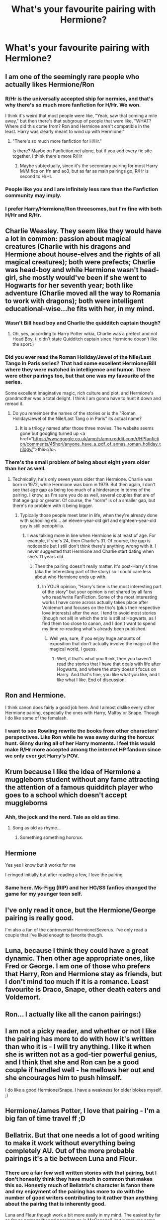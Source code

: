 #+TITLE: What's your favourite pairing with Hermione?

* What's your favourite pairing with Hermione?
:PROPERTIES:
:Author: Englishhedgehog13
:Score: 10
:DateUnix: 1495851244.0
:DateShort: 2017-May-27
:END:

** I am one of the seemingly rare people who actually likes Hermione/Ron
:PROPERTIES:
:Author: Llian_Winter
:Score: 23
:DateUnix: 1495875273.0
:DateShort: 2017-May-27
:END:

*** R/Hr is the universally accepted ship for normies, and that's why there's so much more fanfiction for H/Hr. We won.

I think it's weird that most people were like, "Yeah, saw that coming a mile away," but then there's that subgroup of people that were like, "WHAT? Where did this come from? Ron and Hermione aren't compatible in the least. Harry was clearly meant to wind up with Hermione!"
:PROPERTIES:
:Author: UnnamedNamesake
:Score: 10
:DateUnix: 1495915889.0
:DateShort: 2017-May-28
:END:

**** "There's so much more fanfiction for H/Hr."

Is there? Maybe on Fanfiction.net alone, but if you add every fic site together, I think there's more R/Hr
:PROPERTIES:
:Author: Englishhedgehog13
:Score: 1
:DateUnix: 1495920720.0
:DateShort: 2017-May-28
:END:

***** Maybe subtextually, since it's the secondary pairing for most Harry M/M fics on ffn and ao3, but as far as main pairings go, R/Hr is second to H/Hr.
:PROPERTIES:
:Author: UnnamedNamesake
:Score: 2
:DateUnix: 1495925424.0
:DateShort: 2017-May-28
:END:


*** People like you and I are infinitely less rare than the Fanfiction community may imply.
:PROPERTIES:
:Author: Englishhedgehog13
:Score: 2
:DateUnix: 1495883970.0
:DateShort: 2017-May-27
:END:


*** I prefer Harry/Hermione/Ron threesomes, but I'm fine with both H/Hr and R/Hr.
:PROPERTIES:
:Author: InquisitorCOC
:Score: 2
:DateUnix: 1495917245.0
:DateShort: 2017-May-28
:END:


** Charlie Weasley. They seem like they would have a lot in common: passion about magical creatures (Charlie with his dragons and Hermione about house-elves and the rights of all magical creatures); both were prefects; Charlie was head-boy and while Hermione wasn't head-girl, she mostly would've been if she went to Hogwarts for her seventh year; both like adventure (Charlie moved all the way to Romania to work with dragons); both were intelligent educational-wise...he fits with her, in my mind.
:PROPERTIES:
:Author: emong757
:Score: 12
:DateUnix: 1495853054.0
:DateShort: 2017-May-27
:END:

*** Wasn't Bill head boy and Charlie the quidditch captain though?
:PROPERTIES:
:Author: Sporkalork
:Score: 7
:DateUnix: 1495892951.0
:DateShort: 2017-May-27
:END:

**** Oh, yes, according to Harry Potter wikia, Charlie was a prefect and not Head Boy. (I didn't state Quidditch captain since Hermione doesn't like the sport.)
:PROPERTIES:
:Author: emong757
:Score: 1
:DateUnix: 1495906043.0
:DateShort: 2017-May-27
:END:


*** Did you ever read the Roman Holiday/Jewel of the Nile/Last Tango in Paris series? That had some excellent Hermione/Bill where they were matched in intelligence and humor. There were other pairings too, but that one was my favourite of the series.

Some excellent imaginative magic, rich culture and plot, and Hermione's grandmother was a total delight. I think I am gonna have to hunt it down and reread it.
:PROPERTIES:
:Score: 2
:DateUnix: 1496055157.0
:DateShort: 2017-May-29
:END:

**** Do you remember the names of the stories or is the "Roman Holiday/Jewel of the Nile/Last Tang o in Paris" its actual name?
:PROPERTIES:
:Author: emong757
:Score: 1
:DateUnix: 1496068650.0
:DateShort: 2017-May-29
:END:

***** It is a trilogy named after those three movies. The website seems gone but googling turned up <a href="https://www.google.co.uk/amp/s/amp.reddit.com/r/HPfanfiction/comments/45hqri/anyone_have_a_pdf_of_annas_roman_holiday_trilogy/">this</a>.
:PROPERTIES:
:Score: 2
:DateUnix: 1496070300.0
:DateShort: 2017-May-29
:END:


*** There's the small problem of being about eight years older than her as well.
:PROPERTIES:
:Score: -2
:DateUnix: 1495916736.0
:DateShort: 2017-May-28
:END:

**** Technically, he's only seven years older than Hermione. Charlie was born in 1972, while Hermione was born in 1979. But then again, I don't see that age gap as being too much of a hinderance in terms of the pairing. I know, as I'm sure you do as well, several couples that are of that age gap or greater. Of course, the "norm" is of a smaller gap, but there's no problem with it being bigger.
:PROPERTIES:
:Author: emong757
:Score: 3
:DateUnix: 1495920127.0
:DateShort: 2017-May-28
:END:

***** Typically those people meet later in life, when they're already done with schooling etc... an eleven-year-old girl and eighteen-year-old guy is still pedophilia.
:PROPERTIES:
:Score: -1
:DateUnix: 1495921899.0
:DateShort: 2017-May-28
:END:

****** I was talking more in line when Hermione is at least of age. For example, if she's 24, then Charlie's 31. Of course, the gap is noticeable but I still don't think there's anything wrong with it. I never suggested that Hermione and Charlie start dating when she's 11 years old.
:PROPERTIES:
:Author: emong757
:Score: 5
:DateUnix: 1495922769.0
:DateShort: 2017-May-28
:END:

******* Then the pairing doesn't really matter. It's post-Harry's time (aka the interesting part of the story) so I could care less about who Hermione ends up with.
:PROPERTIES:
:Score: -3
:DateUnix: 1495923023.0
:DateShort: 2017-May-28
:END:

******** In YOUR opinion, "Harry's time is the most interesting part of the story" but your opinion is not shared by all fans who read/write FanFiction. Some of the most interesting works I have come across actually takes place after Voldemort and focuses on the trio's (plus their respective love interests) after the war. I tend to avoid most stories (though not all) in which the trio is still at Hogwarts, as I find them too close to canon, and I don't want to spend my time re-reading what's already been published.
:PROPERTIES:
:Author: emong757
:Score: 3
:DateUnix: 1495923278.0
:DateShort: 2017-May-28
:END:

********* Well yea, sure, if you enjoy huge amounts of exposition that don't actually involve the magic of the magical world, I guess.
:PROPERTIES:
:Score: -1
:DateUnix: 1495934821.0
:DateShort: 2017-May-28
:END:

********** Well, if that's what you think, then you haven't read the stories that I have that deals with life after Hogwarts, and where the story doesn't focus on Harry. And that's fine, you like what you like, and I like what I like. End of discussion.
:PROPERTIES:
:Author: emong757
:Score: 1
:DateUnix: 1495935065.0
:DateShort: 2017-May-28
:END:


** Ron and Hermione.

I think canon does fairly a good job here. And I almost dislike every other Hermione pairing, especially the ones with Harry, Malfoy or Snape. Though I do like some of the femslash.
:PROPERTIES:
:Author: RandomNameTakenToo
:Score: 7
:DateUnix: 1495897588.0
:DateShort: 2017-May-27
:END:

*** I want to see Rowling rewrite the books from other characters' perspectives. Like Ron while he was away during the horcux hunt. Ginny during all of her Harry moments. I feel this would make R/Hr more accepted among the internet HP fandom since we only ever get Harry's POV.
:PROPERTIES:
:Author: UnnamedNamesake
:Score: 2
:DateUnix: 1495916148.0
:DateShort: 2017-May-28
:END:


** Krum because I like the idea of Hermione a muggleborn student without any fame attracting the attention of a famous quidditch player who goes to a school which doesn't accept muggleborns
:PROPERTIES:
:Score: 6
:DateUnix: 1495880536.0
:DateShort: 2017-May-27
:END:

*** Ahh, the jock and the nerd. Tale as old as time.
:PROPERTIES:
:Score: 6
:DateUnix: 1495912597.0
:DateShort: 2017-May-27
:END:

**** Song as old as rhyme...
:PROPERTIES:
:Author: allie_cat_attack
:Score: 3
:DateUnix: 1495936033.0
:DateShort: 2017-May-28
:END:

***** Something something horcrux.
:PROPERTIES:
:Score: 3
:DateUnix: 1496054901.0
:DateShort: 2017-May-29
:END:


** Hermione\Snape

Yes yes I know but it works for me

I cringed initially but after reading a few, I love the pairing
:PROPERTIES:
:Author: VerityPushpram
:Score: 4
:DateUnix: 1496028629.0
:DateShort: 2017-May-29
:END:

*** Same here. Ms-Figg (RIP) and her HG/SS fanfics changed the game for my younger teen self.
:PROPERTIES:
:Author: vagueconfusion
:Score: 3
:DateUnix: 1496620073.0
:DateShort: 2017-Jun-05
:END:


** I've only read it once, but the Hermione/George pairing is really good.

I'm also a fan of the controversial Hermione/Severus. I've only read a couple that I've liked enough to favorite though.
:PROPERTIES:
:Author: Flye_Autumne
:Score: 8
:DateUnix: 1495893362.0
:DateShort: 2017-May-27
:END:


** Luna, because I think they could have a great dynamic. Then other age appropriate ones, like Fred or George. I am one of those who prefers that Harry, Ron and Hermione stay as friends, but I don't mind too much if it is a romance. Least favourite is Draco, Snape, other death eaters and Voldemort.
:PROPERTIES:
:Author: Murky_Red
:Score: 11
:DateUnix: 1495852212.0
:DateShort: 2017-May-27
:END:


** Ron... I actually like all the canon pairings:)
:PROPERTIES:
:Score: 4
:DateUnix: 1495910655.0
:DateShort: 2017-May-27
:END:


** I am not a picky reader, and whether or not I like the pairing has more to do with how it's written than who it is - I will try anything. I like it when she is written not as a god-tier powerful genius, and I think that she and Ron can be a good couple if handled well - he mellows her out and she encourages him to push himself.

I do like a good Hermione/Snape. I have a weakness for older blokes myself. ;)
:PROPERTIES:
:Score: 4
:DateUnix: 1495912552.0
:DateShort: 2017-May-27
:END:


** Hermione/James Potter, I love that pairing - I'm a big fan of time travel ff ;D
:PROPERTIES:
:Author: Iza94
:Score: 4
:DateUnix: 1495972652.0
:DateShort: 2017-May-28
:END:


** Bellatrix. But that one needs a lot of good writing to make it work without everything being completely AU. Out of the more probable pairings it's a tie between Luna and Fleur.
:PROPERTIES:
:Author: woop_woop_throwaway
:Score: 3
:DateUnix: 1495864811.0
:DateShort: 2017-May-27
:END:

*** There are a fair few well written stories with that pairing, but I don't honestly think they have much in common that makes this so. Honestly much of Bellatrix's character is fanon there and my enjoyment of the pairing has more to do with the number of good writers contributing to it rather than anything about the pairing that is inherently good.

Luna and Fleur though work a bit more easily in my mind. The easiest by far as far as personality and passions go is McGonagall, but it requires some similar gymnastics to Bellatrix. Similarly, a few good writers have turned it into a viable pairing for me.
:PROPERTIES:
:Author: lordcrimmeh
:Score: 1
:DateUnix: 1495866805.0
:DateShort: 2017-May-27
:END:

**** The most we know about Bellatrix is hearsay and conjecture.

We know she is (or was before Azkaban) a brilliant duellist and extremely powerful. Powerful in the HP universe is almost synonymous with being very educated in and having a deep understanding of magic, as well as having a good portion of intelligence. At the very least they would share a common ground in their academic endeavours.

But yeah, the similarities end here. After that the pairing is great because they are such extreme opposites while being, in essence, the same character. Bellatrix is to Voldemort what Hermione is to Harry.
:PROPERTIES:
:Author: UndeadBBQ
:Score: 2
:DateUnix: 1495868635.0
:DateShort: 2017-May-27
:END:

***** Actually Bellatrix could be one of Voldemort's biggest victims (assuming that her marriage with Lestrange was not consensual).

Imagine getting married off to a brute like Lestrange. Since you never consented to the marriage you are basically raped for years. He allows his brother to use her too. Disobedience is harshly punished. At some point you can't take it anymore, you break, you lash out in the only direction that you can. Therefore the Bellatrix how we know her is born. Voldemort's sadistic enforcer.
:PROPERTIES:
:Author: Hellstrike
:Score: 1
:DateUnix: 1495878120.0
:DateShort: 2017-May-27
:END:

****** u/UndeadBBQ:
#+begin_quote
  assuming that her marriage with Lestrange was not consensual
#+end_quote

Which is assuming a lot.

There is literally nothing in canon that would suggest Bellatrix didn't love or at least like Rodolphus enough to marry him. Sure, there is so little known about Bellatrix that it /could/ be possible, but I tend to think about canon Bellatrix as someone who would have gone the same path as Andromeda had she not somewhat agreed with her parents wishes, or loved Rodolphus.
:PROPERTIES:
:Author: UndeadBBQ
:Score: 1
:DateUnix: 1495893675.0
:DateShort: 2017-May-27
:END:

******* Or maybe he was playing nice guy until she married him. Maybe Andromeda ran away and then Bellatrix was forced to pick up the slack. We don't know. It certainly adds some flavour to the Black sister dynamic if Andi is feeling guilty for creating the Bellatrix we know because she ran away from Lestrange and then her sister was stuck with him/them.
:PROPERTIES:
:Author: Hellstrike
:Score: 1
:DateUnix: 1495916669.0
:DateShort: 2017-May-28
:END:


** Harry>fleur>tonks>Angelina>cho>random muggle oc>Ron
:PROPERTIES:
:Author: viol8er
:Score: 3
:DateUnix: 1495909012.0
:DateShort: 2017-May-27
:END:

*** So Harry is worst, Ron is best?
:PROPERTIES:
:Author: UnnamedNamesake
:Score: 3
:DateUnix: 1495916509.0
:DateShort: 2017-May-28
:END:

**** Heh, i should proofread when posting after just waking
:PROPERTIES:
:Author: viol8er
:Score: 2
:DateUnix: 1495917500.0
:DateShort: 2017-May-28
:END:


** Draco. Sue me, but when it's well done, its amazing.
:PROPERTIES:
:Author: Dominemm
:Score: 2
:DateUnix: 1496101130.0
:DateShort: 2017-May-30
:END:


** A tie between Harry and Luna. Harry because it works. Luna because they just seem like an opposites attracts couple with Luna being imaginative and Hermione being more strict.
:PROPERTIES:
:Author: theonijester
:Score: 7
:DateUnix: 1495851923.0
:DateShort: 2017-May-27
:END:

*** "Harry because it works". /s That's argument done right! Hermione is bossy, Harry is independant. They would kill each other in 5 days top. Probably with Harry going back in time and letting her die against the troll.
:PROPERTIES:
:Author: Quoba
:Score: 4
:DateUnix: 1495900720.0
:DateShort: 2017-May-27
:END:

**** No it works because she would have driven him harder and better than he ended up if not for Ron. They were friends and the only times they fought were when he used Snape's old textbook. She stood by him even when Ron ditched them. She would also make a better gf than fangirl Ginny did. Besides Ron and Hermione where the fighting couple not Harry and Hermione.
:PROPERTIES:
:Author: theonijester
:Score: 7
:DateUnix: 1495901122.0
:DateShort: 2017-May-27
:END:

***** That was Ron's and Hermione's way. They liked to argue, even if they did occasionally take it too far. Harry needs someone like Ginny, who's fun-loving, independent, and carefree. That's why his and Ron's friendship works so well together. Harry hated spending time with Hermione on their own because Hermione wasn't fun and he hated her lectures.

Harry and Hermione are great friends, but they wouldn't work as a couple.
:PROPERTIES:
:Author: UnnamedNamesake
:Score: 5
:DateUnix: 1495916474.0
:DateShort: 2017-May-28
:END:

****** Harry would work with Hermione. Mind you I'm not saying marriage and soul mates. Just dating they could work because he could handle her go a degree and deal with the non magical world too. Harry and Ginny just seems wrong. Honestly I would have been more accepting of Harry and Pansy than Ginny. She was a fangirl who learned his likes and basically played to them, and she her line at Dumbledore's funeral was just sad and lame. She wanted Hero Harry and he never wanted to be that. Anyways it's just my opinion so I'm sorry if it isn't everyone else's. but still Harry/Hermione is better that Hermione/Draco (canon)
:PROPERTIES:
:Author: theonijester
:Score: 3
:DateUnix: 1495918151.0
:DateShort: 2017-May-28
:END:

******* Everything is better than Hermione/Draco.
:PROPERTIES:
:Author: UnnamedNamesake
:Score: 5
:DateUnix: 1495920169.0
:DateShort: 2017-May-28
:END:

******** Hermione/Snape or Voldemort, Fenrir, Bellatrix and several others disagree.
:PROPERTIES:
:Author: Englishhedgehog13
:Score: 3
:DateUnix: 1495920869.0
:DateShort: 2017-May-28
:END:

********* Maybe Bellatrix is worse, but Fenrir, aside from his predatory sadism, isn't given much of a character. Voldemort doesn't have any interaction with Hermione, so people can kind of freeform that. But Draco has too much history of putting her down for me to ever consider them in the least bit possible as a couple.
:PROPERTIES:
:Author: UnnamedNamesake
:Score: 4
:DateUnix: 1495925276.0
:DateShort: 2017-May-28
:END:


***** Hermione wouldn't have driven him better and better. Remember when he got better grades in potion? Was Hermione happy for him? No she get jealous and become a edgy emo girl. If Harry and Hermione were together she only would have used him (For Spew for example)
:PROPERTIES:
:Author: Quoba
:Score: 7
:DateUnix: 1495907151.0
:DateShort: 2017-May-27
:END:

****** She got angry with him because he was following the non-standard instructions in Snape's book. That made her angry because he was doing it and still doing better than she did with the normal instructions. As for using him, she would have used him the same as she already did for SPEW as well as the DA. She wouldn't have been like "free elves because my boyfriend is Harry Potter".
:PROPERTIES:
:Author: theonijester
:Score: 4
:DateUnix: 1495907386.0
:DateShort: 2017-May-27
:END:

******* She got angry with him because she don't want him to best her. Hermione is obsessed with being all teacher pet and I'm sure if the books weren't for kids, they would be a lot more of Hermione/all teacher together. She would have been nagging him to be more active for the SPEW. It's already bad when they were just friend imagine how bad if they are together.
:PROPERTIES:
:Author: Quoba
:Score: 3
:DateUnix: 1495922257.0
:DateShort: 2017-May-28
:END:


****** How does Hermione's jealousy for education affect their relationship as a whole? You could make a better case for when she got his broom taken away despite him telling her not to tell McGonagall. She seems to always be out for Harry's well-being and always watching his movements; if that's not attraction, I don't know what is.
:PROPERTIES:
:Score: 2
:DateUnix: 1495917006.0
:DateShort: 2017-May-28
:END:

******* It simply mean that Hermione has Harry best interest in mind as long as her interest aren't in danger. Doesn't meen a rommantic attraction. His mother would do the same and it doesn't mean that we should ship Harry/Lily
:PROPERTIES:
:Author: Quoba
:Score: 1
:DateUnix: 1495922087.0
:DateShort: 2017-May-28
:END:

******** u/deleted:
#+begin_quote
  His mother would do the same and it doesn't mean that we should ship Harry/Lily
#+end_quote

But I do ship Harry/Lily ;_;
:PROPERTIES:
:Score: 1
:DateUnix: 1495922987.0
:DateShort: 2017-May-28
:END:

********* Still make more sense that Harry/Hermione
:PROPERTIES:
:Author: Quoba
:Score: 3
:DateUnix: 1495923935.0
:DateShort: 2017-May-28
:END:


**** Lol, honestly, Ron and Hermione are more of opposites than Hermione and Harry. I don't care for either pairing though, really.
:PROPERTIES:
:Author: AutumnSouls
:Score: 1
:DateUnix: 1502587367.0
:DateShort: 2017-Aug-13
:END:


** Romione
:PROPERTIES:
:Score: 1
:DateUnix: 1499179006.0
:DateShort: 2017-Jul-04
:END:


** none
:PROPERTIES:
:Author: NakedFury
:Score: -1
:DateUnix: 1495898498.0
:DateShort: 2017-May-27
:END:


** Hermione/Dobby
:PROPERTIES:
:Author: Quoba
:Score: -2
:DateUnix: 1495880455.0
:DateShort: 2017-May-27
:END:

*** Still better than Hermione/Voldemort.
:PROPERTIES:
:Author: Murky_Red
:Score: 1
:DateUnix: 1495892132.0
:DateShort: 2017-May-27
:END:

**** Or Hermione/Harry. Really have to be drunk to considerate this pairing. Hermione/Dobby is more probable.
:PROPERTIES:
:Author: Quoba
:Score: -4
:DateUnix: 1495900625.0
:DateShort: 2017-May-27
:END:

***** Please, just because you don't like the Harry/Hermione pairing, doesn't mean you have to say moronic things like "you have to drunk to consider this pairing." Seriously, grow up. If fans like Hermione with Harry, then what's the big deal to you? How does it affect your life one way or the other?
:PROPERTIES:
:Author: emong757
:Score: 8
:DateUnix: 1495906227.0
:DateShort: 2017-May-27
:END:

****** The huge ammount of fanfics shipping both of them?
:PROPERTIES:
:Author: Quoba
:Score: -2
:DateUnix: 1495907054.0
:DateShort: 2017-May-27
:END:

******* If you don't like the pairing or the huge amount of FanFics shipping them, just ignore it and move on. Personally, I don't like slash, and since I don't, I ignore it and move on. Everyone has different tastes and preferences. If people like Harry/Hermione, Harry/Ginny, Ron/Hermione, etc., that's up to them, but there's no need to bash on someone or someone's comment(s) just because he or she likes a pairing you don't.
:PROPERTIES:
:Author: emong757
:Score: 7
:DateUnix: 1495907722.0
:DateShort: 2017-May-27
:END:

******** True, I don't like slash neither but I don't bash them. I just learned from experience that 80% of (Harry/)Hermione fans are idiots so I put them all in the same bag now.
:PROPERTIES:
:Author: Quoba
:Score: 1
:DateUnix: 1495922338.0
:DateShort: 2017-May-28
:END:

********* Fair enough; I agree that while I do read Harry/Hermione stories from time to time, I'm in no way a huge fan of that pairing. And authors that pair them together tend to bash the Weasleys (namely Mr. and Mrs. Weasley, Ron, and Ginny), along with that of Dumbledore in very nonsensical ways.
:PROPERTIES:
:Author: emong757
:Score: 2
:DateUnix: 1495922911.0
:DateShort: 2017-May-28
:END:

********** Exactly, most of them have a tendency to treat Ron as a jealous git who will turn into a Death Eater and Ginny into a s*ut stalker who is ready to dose Harry with love potion.
:PROPERTIES:
:Author: Quoba
:Score: 1
:DateUnix: 1495924013.0
:DateShort: 2017-May-28
:END:
